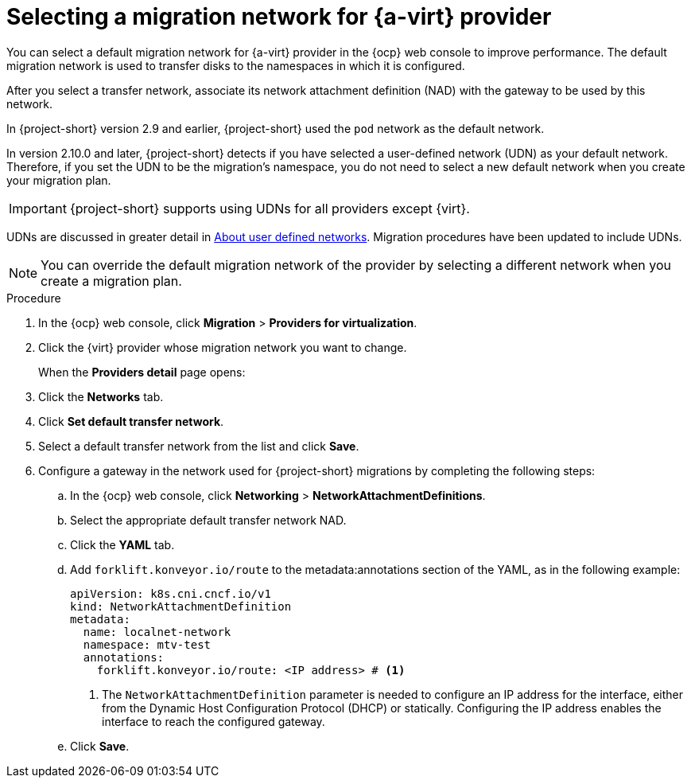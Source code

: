 // Module included in the following assemblies:
//
// * documentation/doc-Migration_Toolkit_for_Virtualization/master.adoc

:_content-type: PROCEDURE
[id="selecting-migration-network-for-virt-provider_{context}"]
= Selecting a migration network for {a-virt} provider

[role="_abstract"]
You can select a default migration network for {a-virt} provider in the {ocp} web console to improve performance. The default migration network is used to transfer disks to the namespaces in which it is configured.

After you select a transfer network, associate its network attachment definition (NAD) with the gateway to be used by this network.

In {project-short} version 2.9 and earlier, {project-short} used the `pod` network as the default network. 

In version 2.10.0 and later, {project-short} detects if you have selected a user-defined network (UDN) as your default network. Therefore, if you set the UDN to be the migration's namespace, you do not need to select a new default network when you create your migration plan. 

[IMPORTANT]
====
{project-short} supports using UDNs for all providers except {virt}.
====

UDNs are discussed in greater detail in xref:about-udn_mtv[About user defined networks]. Migration procedures have been updated to include UDNs.

[NOTE]
====
You can override the default migration network of the provider by selecting a different network when you create a migration plan.
====

.Procedure

. In the {ocp} web console, click *Migration* > *Providers for virtualization*.
. Click the {virt} provider whose migration network you want to change.
+
When the *Providers detail* page opens:

. Click the *Networks* tab.
. Click *Set default transfer network*.
. Select a default transfer network from the list and click *Save*.
. Configure a gateway in the network used for {project-short} migrations by completing the following steps:
.. In the {ocp} web console, click *Networking* > *NetworkAttachmentDefinitions*.
.. Select the appropriate default transfer network NAD.
.. Click the *YAML* tab.
.. Add `forklift.konveyor.io/route` to the metadata:annotations section of the YAML, as in the following example:
+
[source,yaml,subs="attributes+"]
----
apiVersion: k8s.cni.cncf.io/v1
kind: NetworkAttachmentDefinition
metadata:
  name: localnet-network
  namespace: mtv-test
  annotations:
    forklift.konveyor.io/route: <IP address> # <1>
----
<1> The `NetworkAttachmentDefinition` parameter is needed to configure an IP address for the interface, either from the Dynamic Host Configuration Protocol (DHCP) or statically. Configuring the IP address enables the interface to reach the configured gateway.
.. Click *Save*.
